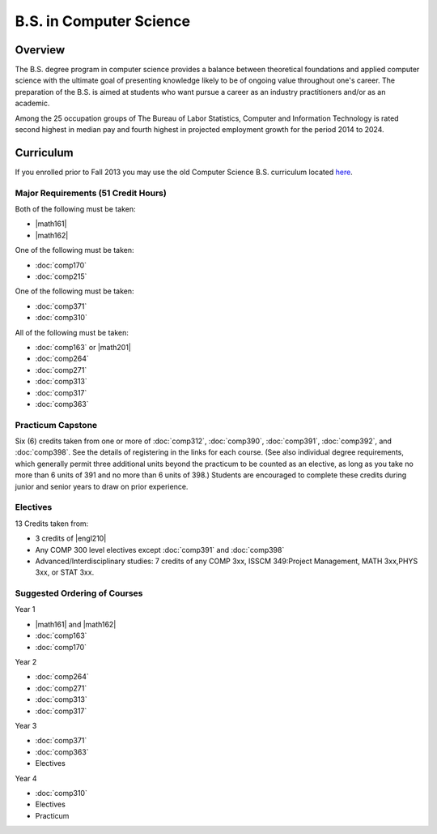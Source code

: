 .. index:: b.s. in computer science
   computer science

B.S. in Computer Science
=========================

Overview
---------

The B.S. degree program in computer science provides a balance between theoretical foundations and applied computer science with the ultimate goal of presenting knowledge likely to be of ongoing value throughout one's career. The preparation of the B.S. is aimed at students who want pursue a career as an industry practitioners and/or as an academic.

Among the 25 occupation groups of The Bureau of Labor Statistics, Computer and Information Technology is rated second highest in median pay and fourth highest in projected employment growth for the period 2014 to 2024.


Curriculum
-----------

If you enrolled prior to Fall 2013 you may use the old Computer Science B.S. curriculum located `here <http://www.luc.edu/cs/academics/undergraduateprograms/bscs/oldcurriculum/>`_.

Major Requirements (51 Credit Hours)
~~~~~~~~~~~~~~~~~~~~~~~~~~~~~~~~~~~~~

Both of the following must be taken:

-   |math161|
-   |math162|

One of the following must be taken:

-   :doc:`comp170`
-   :doc:`comp215`

One of the following must be taken:

-   :doc:`comp371`
-   :doc:`comp310`

All of the following must be taken:

-   :doc:`comp163` or |math201|
-   :doc:`comp264`
-   :doc:`comp271`
-   :doc:`comp313`
-   :doc:`comp317`
-   :doc:`comp363`

Practicum Capstone
~~~~~~~~~~~~~~~~~~~

Six (6) credits taken from one or more of :doc:`comp312`, :doc:`comp390`, :doc:`comp391`, :doc:`comp392`, and :doc:`comp398`. See the details of registering in the links for each course. (See also individual degree requirements, which generally permit three additional units beyond the practicum to be counted as an elective, as long as you take no more than 6 units of 391 and no more than 6 units of 398.) Students are encouraged to complete these credits during junior and senior years to draw on prior experience.

Electives
~~~~~~~~~~

13 Credits taken from:

-   3 credits of |engl210|

-   Any COMP 300 level electives except :doc:`comp391` and :doc:`comp398`

-   Advanced/Interdisciplinary studies: 7 credits of any COMP 3xx, ISSCM 349:Project Management, MATH 3xx,PHYS 3xx, or STAT 3xx.

Suggested Ordering of Courses
~~~~~~~~~~~~~~~~~~~~~~~~~~~~~~

Year 1

-   |math161| and |math162|
-   :doc:`comp163`
-   :doc:`comp170`

Year 2

-   :doc:`comp264`
-   :doc:`comp271`
-   :doc:`comp313`
-   :doc:`comp317`

Year 3

-   :doc:`comp371`
-   :doc:`comp363`
-   Electives

Year 4

-   :doc:`comp310`
-   Electives
-   Practicum
